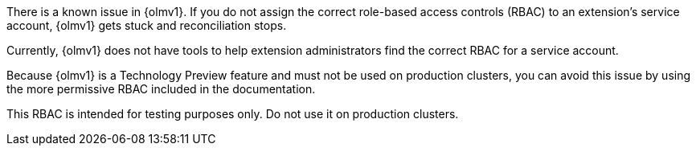 // Text snippet included in the following modules:
//
// * modules/olmv1-installing-an-operator.adoc
// * release_notes/ocp-4-17-release-notes.adoc (enterprise-4.17 branch only)

:_mod-docs-content-type: SNIPPET

There is a known issue in {olmv1}. If you do not assign the correct role-based access controls (RBAC) to an extension's service account, {olmv1} gets stuck and reconciliation stops.

Currently, {olmv1} does not have tools to help extension administrators find the correct RBAC for a service account.

Because {olmv1} is a Technology Preview feature and must not be used on production clusters, you can avoid this issue by using the more permissive RBAC included in the documentation.

This RBAC is intended for testing purposes only. Do not use it on production clusters.
